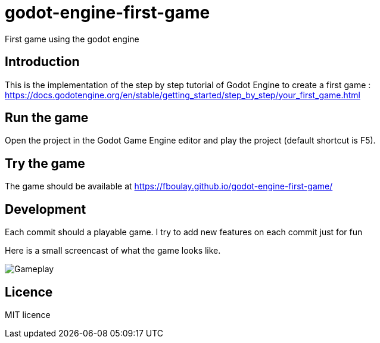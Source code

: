 = godot-engine-first-game

First game using the godot engine

== Introduction

This is the implementation of the step by step tutorial of Godot Engine to create a first game : https://docs.godotengine.org/en/stable/getting_started/step_by_step/your_first_game.html

== Run the game

Open the project in the Godot Game Engine editor and play the project (default shortcut is F5).

== Try the game

The game should be available at https://fboulay.github.io/godot-engine-first-game/

== Development

Each commit should a playable game. I try to add new features on each commit just for fun

Here is a small screencast of what the game looks like.

image::docs/gameplay.gif[Gameplay]

== Licence

MIT licence